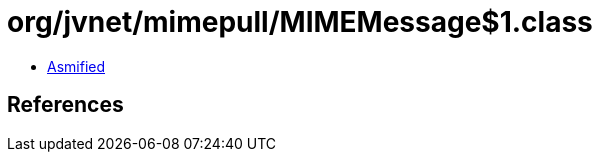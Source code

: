 = org/jvnet/mimepull/MIMEMessage$1.class

 - link:MIMEMessage$1-asmified.java[Asmified]

== References

